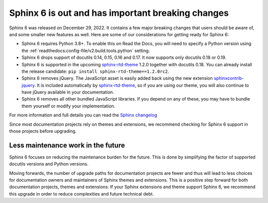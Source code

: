 .. post:: January 4th, 2023
   :tags: sphinx, python
   :author: Ben
   :location: MLM

.. meta::
   :description lang=en:
      Sphinx 6 is out. We share our considerations about upgrading.


Sphinx 6 is out and has important breaking changes
==================================================

Sphinx 6 was released on December 29, 2022.
It contains a few major breaking changes that users should be aware of,
and some smaller new features as well.
Here are some of our considerations for getting ready for Sphinx 6:

- Sphinx 6 requires Python 3.8+. To enable this on Read the Docs, you will need to specify a Python version using the :ref:`readthedocs:config-file/v2:build.tools.python` setting.
- Sphinx 6 drops support of docutils 0.14, 0.15, 0.16 and 0.17. It now supports only docutils 0.18 or 0.19.
- Sphinx 6 is supported in the upcoming `sphinx-rtd-theme`_ 1.2.0 together with docutils 0.18.
  You can already install the release candidate: ``pip install sphinx-rtd-theme==1.2.0rc2``.
- Sphinx 6 removes jQuery.
  The JavaScript asset is easily added back using the new extension `sphinxcontrib-jquery`_.
  It is included automatically by `sphinx-rtd-theme`_, so if you are using our theme,
  you will also continue to have jQuery available in your documentation.
- Sphinx 6 removes all other bundled JavaScript libraries.
  If you depend on any of these,
  you may have to bundle them yourself or modify your implementation.

For more information and full details you can read the `Sphinx changelog <https://www.sphinx-doc.org/en/master/changes.html#release-6-0-0-released-dec-29-2022>`_

Since most documentation projects rely on themes and extensions,
we recommend checking for Sphinx 6 support in those projects before upgrading.

.. _sphinxcontrib-jquery: https://pypi.org/project/sphinxcontrib.jquery/


Less maintenance work in the future
-----------------------------------

Sphinx 6 focuses on reducing the maintenance burden for the future.
This is done by simplifying the factor of supported docutils versions and Python versions.

Moving forwards,
the number of upgrade paths for documentation projects
are fewer and thus will lead to less choices for documentation owners and
maintainers of Sphinx themes and extensions.
This is a positive step forward for both documentation projects, themes and extensions.
If your Sphinx extensions and theme support Sphinx 6, we recommend this upgrade in order to reduce complexities and future technical debt.

.. _sphinx-rtd-theme: https://sphinx-rtd-theme.readthedocs.io/

